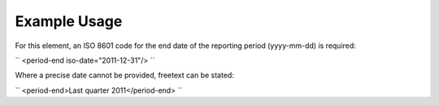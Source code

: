 
.. raw:: mediawiki

   {{for revison 1.02}}

Example Usage
^^^^^^^^^^^^^

For this element, an ISO 8601 code for the end date of the reporting
period (yyyy-mm-dd) is required:

``
<period-end iso-date="2011-12-31"/>
``

Where a precise date cannot be provided, freetext can be stated:

``
<period-end>Last quarter 2011</period-end>
``
